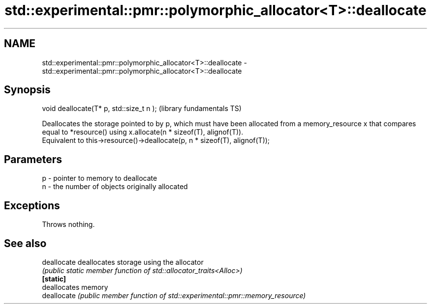 .TH std::experimental::pmr::polymorphic_allocator<T>::deallocate 3 "2020.03.24" "http://cppreference.com" "C++ Standard Libary"
.SH NAME
std::experimental::pmr::polymorphic_allocator<T>::deallocate \- std::experimental::pmr::polymorphic_allocator<T>::deallocate

.SH Synopsis

  void deallocate(T* p, std::size_t n );  (library fundamentals TS)

  Deallocates the storage pointed to by p, which must have been allocated from a memory_resource x that compares equal to *resource() using x.allocate(n * sizeof(T), alignof(T)).
  Equivalent to this->resource()->deallocate(p, n * sizeof(T), alignof(T));

.SH Parameters


  p - pointer to memory to deallocate
  n - the number of objects originally allocated


.SH Exceptions

  Throws nothing.

.SH See also



  deallocate deallocates storage using the allocator
             \fI(public static member function of std::allocator_traits<Alloc>)\fP
  \fB[static]\fP
             deallocates memory
  deallocate \fI(public member function of std::experimental::pmr::memory_resource)\fP




